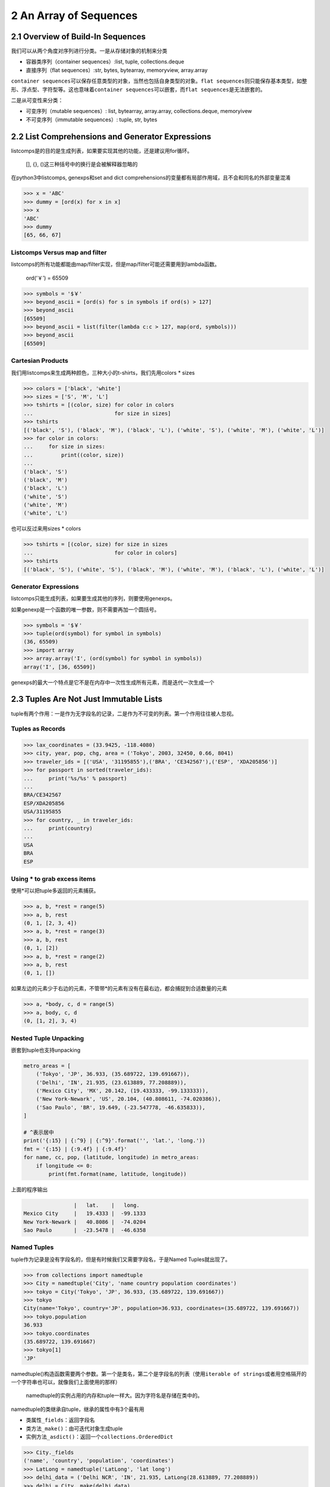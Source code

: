 2 An Array of Sequences
=======================

2.1 Overview of Build-In Sequences
----------------------------------

我们可以从两个角度对序列进行分类。一是从存储对象的机制来分类

-  容器类序列（container sequences）:list, tuple, collections.deque
-  直接序列（flat sequences）:str, bytes, bytearray, memoryview,
   array.array

``container sequences``\ 可以保存任意类型的对象，当然也包括自身类型的对象。\ ``flat sequences``\ 则只能保存基本类型，如整形、浮点型、字符型等。这也意味着\ ``container sequences``\ 可以嵌套，而\ ``flat sequences``\ 是无法嵌套的。

二是从可变性来分类：

-  可变序列（mutable sequences）: list, bytearray, array.array,
   collections.deque, memoryivew
-  不可变序列（immutable sequences）: tuple, str, bytes

2.2 List Comprehensions and Generator Expressions
-------------------------------------------------

listcomps是的目的是生成列表，如果要实现其他的功能，还是建议用for循环。

   [], {}, ()这三种括号中的换行是会被解释器忽略的

在python3中listcomps, genexps和set and dict
comprehensions的变量都有局部作用域，且不会和同名的外部变量混淆

.. code:: python

   >>> x = 'ABC'
   >>> dummy = [ord(x) for x in x]
   >>> x
   'ABC'
   >>> dummy
   [65, 66, 67]

Listcomps Versus map and filter
~~~~~~~~~~~~~~~~~~~~~~~~~~~~~~~

listcomps的所有功能都能由map/filter实现，但是map/filter可能还需要用到lambda函数。

   ord(‘￥’) = 65509

.. code:: python

   >>> symbols = '$￥'
   >>> beyond_ascii = [ord(s) for s in symbols if ord(s) > 127]
   >>> beyond_ascii
   [65509]
   >>> beyond_ascii = list(filter(lambda c:c > 127, map(ord, symbols)))
   >>> beyond_ascii
   [65509]

Cartesian Products
~~~~~~~~~~~~~~~~~~

我们用listcomps来生成两种颜色，三种大小的t-shirts，我们先用colors \*
sizes

.. code:: python

   >>> colors = ['black', 'white']
   >>> sizes = ['S', 'M', 'L']
   >>> tshirts = [(color, size) for color in colors
   ...                          for size in sizes]
   >>> tshirts
   [('black', 'S'), ('black', 'M'), ('black', 'L'), ('white', 'S'), ('white', 'M'), ('white', 'L')]
   >>> for color in colors:
   ...     for size in sizes:
   ...         print((color, size))
   ... 
   ('black', 'S')
   ('black', 'M')
   ('black', 'L')
   ('white', 'S')
   ('white', 'M')
   ('white', 'L')

也可以反过来用sizes \* colors

.. code:: python

   >>> tshirts = [(color, size) for size in sizes
   ...                          for color in colors]
   >>> tshirts
   [('black', 'S'), ('white', 'S'), ('black', 'M'), ('white', 'M'), ('black', 'L'), ('white', 'L')]

Generator Expressions
~~~~~~~~~~~~~~~~~~~~~

listcomps只能生成列表，如果要生成其他的序列，则要使用genexps。

如果genexp是一个函数的唯一参数，则不需要再加一个圆括号。

.. code:: python

   >>> symbols = '$￥'
   >>> tuple(ord(symbol) for symbol in symbols)
   (36, 65509)
   >>> import array
   >>> array.array('I', (ord(symbol) for symbol in symbols))
   array('I', [36, 65509])

genexps的最大一个特点是它不是在内存中一次性生成所有元素，而是迭代一次生成一个

2.3 Tuples Are Not Just Immutable Lists
---------------------------------------

tuple有两个作用：一是作为无字段名的记录，二是作为不可变的列表。第一个作用往往被人忽视。

Tuples as Records
~~~~~~~~~~~~~~~~~

.. code:: python

   >>> lax_coordinates = (33.9425, -118.4080)
   >>> city, year, pop, chg, area = ('Tokyo', 2003, 32450, 0.66, 8041)
   >>> traveler_ids = [('USA', '31195855'),('BRA', 'CE342567'),('ESP', 'XDA205856')]
   >>> for passport in sorted(traveler_ids):
   ...     print('%s/%s' % passport)
   ... 
   BRA/CE342567
   ESP/XDA205856
   USA/31195855
   >>> for country, _ in traveler_ids:
   ...     print(country)
   ... 
   USA
   BRA
   ESP

Using \* to grab excess items
~~~~~~~~~~~~~~~~~~~~~~~~~~~~~

使用*可以把tuple多返回的元素捕获。

.. code:: python

   >>> a, b, *rest = range(5)
   >>> a, b, rest
   (0, 1, [2, 3, 4])
   >>> a, b, *rest = range(3)
   >>> a, b, rest
   (0, 1, [2])
   >>> a, b, *rest = range(2)
   >>> a, b, rest
   (0, 1, [])

如果左边的元素少于右边的元素，不管带*的元素有没有在最右边，都会捕捉到合适数量的元素

.. code:: python

   >>> a, *body, c, d = range(5)
   >>> a, body, c, d
   (0, [1, 2], 3, 4)

Nested Tuple Unpacking
~~~~~~~~~~~~~~~~~~~~~~

嵌套到tuple也支持unpacking

.. code:: python

   metro_areas = [
       ('Tokyo', 'JP', 36.933, (35.689722, 139.691667)),
       ('Delhi', 'IN', 21.935, (23.613889, 77.208889)),
       ('Mexico City', 'MX', 20.142, (19.433333, -99.133333)),
       ('New York-Newark', 'US', 20.104, (40.808611, -74.020386)),
       ('Sao Paulo', 'BR', 19.649, (-23.547778, -46.635833)),
   ]

   # ^表示居中
   print('{:15} | {:^9} | {:^9}'.format('', 'lat.', 'long.'))
   fmt = '{:15} | {:9.4f} | {:9.4f}'
   for name, cc, pop, (latitude, longitude) in metro_areas:
       if longitude <= 0:
           print(fmt.format(name, latitude, longitude))

上面的程序输出

.. code:: python

                   |   lat.    |   long.  
   Mexico City     |   19.4333 |  -99.1333
   New York-Newark |   40.8086 |  -74.0204
   Sao Paulo       |  -23.5478 |  -46.6358

Named Tuples
~~~~~~~~~~~~

tuple作为记录是没有字段名的，但是有时候我们又需要字段名，于是Named
Tuples就出现了。

.. code:: python

   >>> from collections import namedtuple
   >>> City = namedtuple('City', 'name country population coordinates')
   >>> tokyo = City('Tokyo', 'JP', 36.933, (35.689722, 139.691667))
   >>> tokyo
   City(name='Tokyo', country='JP', population=36.933, coordinates=(35.689722, 139.691667))
   >>> tokyo.population
   36.933
   >>> tokyo.coordinates
   (35.689722, 139.691667)
   >>> tokyo[1]
   'JP'

namedtuple()构造函数需要两个参数。第一个是类名，第二个是字段名的列表（使用\ ``iterable of strings``\ 或者用空格隔开的一个字符串也可以，就像我们上面使用的那样）

   namedtuple的实例占用的内存和tuple一样大。因为字符名是存储在类中的。

namedtuple的类继承自tuple，继承的属性中有3个最有用

-  类属性\ ``_fields``\ ：返回字段名
-  类方法\ ``_make()``\ ：由可迭代对象生成tuple
-  实例方法\ ``_asdict()``\ ：返回一个\ ``collections.OrderedDict``

.. code:: python

   >>> City._fields
   ('name', 'country', 'population', 'coordinates')
   >>> LatLong = namedtuple('LatLong', 'lat long')
   >>> delhi_data = ('Delhi NCR', 'IN', 21.935, LatLong(28.613889, 77.208889))
   >>> delhi = City._make(delhi_data)
   >>> delhi._asdict()
   OrderedDict([('name', 'Delhi NCR'), ('country', 'IN'), ('population', 21.935), ('coordinates', LatLong(lat=28.613889, long=77.208889))])
   >>> for key, value in delhi._asdict().items():
   ...     print(key + ':', value)
   ... 
   name: Delhi NCR
   country: IN
   population: 21.935
   coordinates: LatLong(lat=28.613889, long=77.208889)

2.4 Slicing
-----------

所有序列类型的对象都能进行切片。

Why Slices and Range Exclude the Last Item
~~~~~~~~~~~~~~~~~~~~~~~~~~~~~~~~~~~~~~~~~~

-  可以一眼看出切片或范围的长度，如\ ``range(3)`` ``my_list[:3]``
-  当起始和结束都给出时，长度就是\ ``stop - start``
-  同一个位置把序列分成两部分而不重叠，如\ ``my_list[:x]``\ 和\ ``my_list[x:]``

Slice Objects
~~~~~~~~~~~~~

我们在使用切片时，如果加了step，实际上是创建了一个切片对象\ ``slice(a, b, c)``\ 。表达式\ ``seq[start:stop:step]``\ 会被解释为\ ``seq.__getitem__(slice(start, stop, step))``

.. code:: python

   invoice = """
   0.....6.................................40...........52...55........
   1909  Pimoroni PiBrella                        $17.50    3    $52.50
   1489  6mm Tactile Switch x20                    $4.95    2     $9.90
   1510  Panavise Jr. - PV-201                    $28.00    1    $28.00
   1601  PiTFT Mini Kit 320x240                   $34.95    1    $34.95
   """

   SYU = slice(0, 6)
   DESCRIPTION = slice(6, 40)
   UNIT_PRICE = slice(40, 52)
   QUANTITY = slice(52, 55)
   ITEM_TOTAL = slice(55, None)

   line_items = invoice.split('\n')[2:]
   for item in line_items:
       print(item[UNIT_PRICE], item[DESCRIPTION])

输出

::

          $17.5 Pimoroni PiBrella                 
           $4.9 6mm Tactile Switch x20            
          $28.0 Panavise Jr. - PV-201             
          $34.9 PiTFT Mini Kit 320x240

Multidimensional Slicing and Ellipsis
~~~~~~~~~~~~~~~~~~~~~~~~~~~~~~~~~~~~~

切片还可以是多维的，形如\ ``a[m:n, k:l]``\ 的切片在NumPy中很有用。在切片时如果没有给出step，则是把两个元素当做tuple的对待的。如\ ``a[i, j]``\ 会被解释为\ ``a.__getitem__((i, j))``

省略号\ ``...``\ 实际上是\ ``ellipsis``\ 类的对象。在NumPy中对多维数组切片可以用省略号，比如x是一个四维数组，则\ ``x[i, ...]``\ 是\ ``x[i, :, :, :,]``\ 的缩写。

Assigning to Slices
~~~~~~~~~~~~~~~~~~~

可变序列就像其名字一样，当然是可以被改变值得。

.. code:: python

   >>> l = list(range(10))
   >>> l
   [0, 1, 2, 3, 4, 5, 6, 7, 8, 9]
   >>> l[2:5] = [20,30]
   >>> l
   [0, 1, 20, 30, 5, 6, 7, 8, 9]
   >>> del l[5:7]
   >>> l
   [0, 1, 20, 30, 5, 8, 9]
   >>> l[3::2] = [11, 22]
   >>> l
   [0, 1, 20, 11, 5, 22, 9]
   >>> l[2:5] = 100
   Traceback (most recent call last):
     File "<stdin>", line 1, in <module>
   TypeError: can only assign an iterable
   >>> l[2:5] = [100]
   >>> l
   [0, 1, 100, 22, 9]

..

   当赋值语句的左值是切片时，右值必须是一个可迭代对象

2.5 Using + and \* with Sequence
--------------------------------

这两个运算符都不会改变原来的对象，而是创造一个新的对象。

Building Lists of Lists
~~~~~~~~~~~~~~~~~~~~~~~

.. code:: python

   >>> board = [['_'] * 3 for i in range(3)]
   >>> board
   [['_', '_', '_'], ['_', '_', '_'], ['_', '_', '_']]
   >>> board[1][2] = 'X'
   >>> board
   [['_', '_', '_'], ['_', '_', 'X'], ['_', '_', '_']]

上面的代码用listcomps生成了嵌套的列表，实际上也相当于下面这段代码

.. code:: python

   >>> board = []
   >>> for i in range(3):
   ...     row = ['_'] * 3
   ...     board.append(row)
   ... 
   >>> board
   [['_', '_', '_'], ['_', '_', '_'], ['_', '_', '_']]
   >>> board[2][0] = 'X'
   >>> board
   [['_', '_', '_'], ['_', '_', '_'], ['X', '_', '_']]

我们再来看看错误的例子。外层list的3个元素实际上引用到了同一个内层的list

.. code:: python

   >>> weird_board = [['_'] * 3] * 3
   >>> weird_board
   [['_', '_', '_'], ['_', '_', '_'], ['_', '_', '_']]
   >>> weird_board[1][2] = '0'
   >>> weird_board
   [['_', '_', '0'], ['_', '_', '0'], ['_', '_', '0']]

上面的代码相当于下面这代代码，每个元素指向的是同一个row

.. code:: python

   >>> row = ['_'] * 3
   >>> board = []
   >>> for i in range(3):
   ...     board.append(row)
   ... 
   >>> board[1][2] = 'X'
   >>> board
   [['_', '_', 'X'], ['_', '_', 'X'], ['_', '_', 'X']]

2.6 Augmented Assignment with Sequences
---------------------------------------

对于+=，解释器实际上是调用了\ ``__iadd__``\ ，(in-place
addition)，如果没有实现\ ``__iadd__``\ ，则解释器会调用\ ``__add__``\ 。两者区别：

-  ``__iadd__``\ ：在原有对象上操作，不会创建新的对象
-  ``__add__``\ ：\ ``a = a + b``\ ，\ ``a + b``\ 会先被进行计算，生成一个新对象，然后让a指向新的对象

一般来说可变序列都实现了\ ``__iadd__``\ ，而不可变序列在+=运算时，调用的是\ ``__add__``\ 。

上面对+=的讨论同样适用于\ *=，*\ =是调用的\ ``__imul__``

.. code:: python

   >>> l = [1,2,3]
   >>> id(l)
   4372405576
   >>> l *= 2
   >>> id(l)
   4372405576
   >>> t = (1,2,3)
   >>> id(t)
   4372272616
   >>> t *= 2
   >>> id(t)
   4372007432

由上面的讨论可以得出结论：对不可变序列进行多次增强赋值是非常低效的。因为每次都会创建一个新对象，并把原对象中的内从拷贝到新对象中。

   但是str类的对象是个例外，Cpython专门对str的+=做了优化。

A += Assignment Puzzler
~~~~~~~~~~~~~~~~~~~~~~~

.. code:: python

   >>> t = (1, 2, [30, 40])
   >>> t[2] += [50, 60]
   Traceback (most recent call last):
     File "<stdin>", line 1, in <module>
   TypeError: 'tuple' object does not support item assignment
   >>> t
   (1, 2, [30, 40, 50, 60])

抛出了异常，但是同时完成了计算。分析一下\ ``s[a] += b``\ 的字节码

.. code:: python

   >>> dis.dis('s[a] += b')
     1           0 LOAD_NAME                0 (s)
                 2 LOAD_NAME                1 (a)
                 4 DUP_TOP_TWO
                 6 BINARY_SUBSCR                   # 放s[a]放在TOS（栈顶 top of stack）
                 8 LOAD_NAME                2 (b)
                10 INPLACE_ADD                     # 计算TOS += s[a]
                12 ROT_THREE
                14 STORE_SUBSCR                    # s[a] = TOS，异常就是在这里出的
                16 LOAD_CONST               0 (None)
                18 RETURN_VALUE

建议：

-  不要把可变对象放到tuple中
-  分析字节码可以解释很多底层的问题

2.7 list.sort and the sorted Built-In Function
----------------------------------------------

python中程序API设计的一个原则：如果函数或方法是改变对象本身（in-place），则返回None。

-  list.sort：in-place排序，返回None
-  内建的sort：返回一个排好序的list对象。参数可以是不可变序列，或者生成器。

以上两个函数都接受两个参数：

-  reverse：默认是False
-  key：接受一个参数的函数。待排对象的每个元素都会作用于这个函数。

.. code:: python

   >>> fruits = ['grape', 'raspberry', 'apple', 'banana']
   >>> sorted(fruits)
   ['apple', 'banana', 'grape', 'raspberry']
   >>> fruits
   ['grape', 'raspberry', 'apple', 'banana']
   >>> sorted(fruits, reverse=True)
   ['raspberry', 'grape', 'banana', 'apple']
   >>> sorted(fruits, key=len)
   ['grape', 'apple', 'banana', 'raspberry']      # 按照长度排序
   >>> sorted(fruits, key=len, reverse=True)
   ['raspberry', 'banana', 'grape', 'apple']      # 按照长度逆序排序，注意grape还是在apple前面，排序算法是稳定的
   >>> fruits
   ['grape', 'raspberry', 'apple', 'banana']
   >>> fruits.sort()
   >>> fruits
   ['apple', 'banana', 'grape', 'raspberry']

Python中用的排序算法是Timsort，是稳定的。

2.8 Managing Ordered Sequences with biset
-----------------------------------------

Searching with bisect
~~~~~~~~~~~~~~~~~~~~~

``bisect(haystack, needle)``\ ，haystack必须是一个排好序的序列，函数返回needle在haystack的索引。

-  bisect：本身是bisect_right的化名。如果遇到相同的字符，返回右边的索引
-  bisect_left：如果遇到相同的字符，则返回当前（即插入后左边）的索引

.. code:: python

   import bisect
   import sys

   HAYSTACK = [1,4,5,6,8,12,15,20,21,23,23,26,29,30]
   NEEDLES = [0,1,2,5,8,10,22,23,29,30,31]

   ROW_FMT = '{0:2d} @ {1:2d}    {2}{0:<2d}'   # 最后一个占位符把0位置上的参数在输出一次

   def demo(bisect_fn):
       for needle in reversed(NEEDLES):
           position = bisect_fn(HAYSTACK, needle)
           offset = position * '  |'
           print(ROW_FMT.format(needle, position, offset))

   if __name__ == '__main__':
       if sys.argv[-1] == 'left':
           bisect_fn = bisect.bisect_left
       else:
           bisect_fn = bisect.bisect_right
       
       print('DEMO:', bisect_fn.__name__)
       print('haystack ->', ' '.join('%2d' % n for n in HAYSTACK))
       demo(bisect_fn)

相同按右边输出：

.. code:: python

   (play_ground) leo@leodeMacBook-Pro play_ground $ python t.py
   DEMO: bisect_right
   haystack ->  1  4  5  6  8 12 15 20 21 23 23 26 29 30
   31 @ 14      |  |  |  |  |  |  |  |  |  |  |  |  |  |31
   30 @ 14      |  |  |  |  |  |  |  |  |  |  |  |  |  |30
   29 @ 13      |  |  |  |  |  |  |  |  |  |  |  |  |29
   23 @ 11      |  |  |  |  |  |  |  |  |  |  |23
   22 @  9      |  |  |  |  |  |  |  |  |22
   10 @  5      |  |  |  |  |10
    8 @  5      |  |  |  |  |8 
    5 @  3      |  |  |5 
    2 @  1      |2 
    1 @  1      |1 
    0 @  0    0 

相同按左边输出：

.. code:: python

   (play_ground) leo@leodeMacBook-Pro play_ground $ python t.py left
   DEMO: bisect_left
   haystack ->  1  4  5  6  8 12 15 20 21 23 23 26 29 30
   31 @ 14      |  |  |  |  |  |  |  |  |  |  |  |  |  |31
   30 @ 13      |  |  |  |  |  |  |  |  |  |  |  |  |30
   29 @ 12      |  |  |  |  |  |  |  |  |  |  |  |29
   23 @  9      |  |  |  |  |  |  |  |  |23
   22 @  9      |  |  |  |  |  |  |  |  |22
   10 @  5      |  |  |  |  |10
    8 @  4      |  |  |  |8 
    5 @  2      |  |5 
    2 @  1      |2 
    1 @  0    1 
    0 @  0    0 

再来看一个把成绩分数转换为对应等级的例子：

.. code:: python

   >>> def grade(score, breakpoints=[60,70,80,90], grades='FDCBA'):
   ...     i = bisect.bisect(breakpoints, score)
   ...     return grades[i]
   ... 
   >>> [grade(score) for score in [33,99,77,70,89,90,100]]
   ['F', 'A', 'C', 'C', 'B', 'A', 'A']

Inserting with bisect.insort
~~~~~~~~~~~~~~~~~~~~~~~~~~~~

同\ ``bisect``\ ，\ ``insort``\ 也有一个\ ``insort_left``\ 使用\ ``bisect_left``\ 来找到相同情况下左边的索引插入。

.. code:: python

   import bisect
   import random

   SIZE = 7

   random.seed(7)

   my_list = []
   for i in range(SIZE):
       new_item = random.randrange(SIZE*2)
       bisect.insort(my_list, new_item)
       print('%2d ->' % new_item, my_list)

.. code:: python

    5 -> [5]
    2 -> [2, 5]
    6 -> [2, 5, 6]
   10 -> [2, 5, 6, 10]
    0 -> [0, 2, 5, 6, 10]
    1 -> [0, 1, 2, 5, 6, 10]
   13 -> [0, 1, 2, 5, 6, 10, 13]

2.9 When a List is Not the Answer
---------------------------------

下面介绍几种在特定场合可以替代列表的可变序列

-  array
-  memorview
-  numpy中的数组
-  几种queue

..

   如果需要大量的包含检查（判断元素是否在其中），可以用set。set包含检查速度很快。但是set不是序列。

Arrays
~~~~~~

array存储的是按c语言类型的字节，而list存储的是对象。

.. code:: python

   >>> from array import array
   >>> from random import random
   >>> floats = array('d', (random() for i in range(10**7))) # a million floats, 这里array第二个参数是个生成器
   >>> floats[-1]
   0.4139464046747857
   >>> with open('floats.bin', 'wb') as fp:
   ...     floats.tofile(fp)
   ... 
   >>> floats2 = array('d')
   >>> with open('floats.bin', 'rb') as fp:
   ...     floats2.fromfile(fp, 10**7)
   ... 
   >>> floats2[-1]
   0.4139464046747857
   >>> floats == floats2
   True

``array.tofile``\ 和\ ``array.fromfile``\ 可以非常快速方便的操作。

Memory Views
~~~~~~~~~~~~

mevorview对象是一个共享内存的序列

.. code:: python

   >>> numbers = array.array('h', [-2, -1, 0, 1, 2])   # 'h' short int 类型
   >>> memv = memoryview(numbers)
   >>> len(memv)
   5
   >>> memv[0]
   -2
   >>> memv_oct = memv.cast('B')           # 'B' unsigned char 类型
   >>> memv_oct.tolist()
   [254, 255, 255, 255, 0, 0, 1, 0, 2, 0]  # 注意字节顺序在每一个元素中是反着的
   >>> memv_oct[5] = 4
   >>> numbers
   array('h', [-2, -1, 1024, 1, 2])        # 4的二进制位是100，这时第三个元素的二进制形式是 00000000 00000100 而字节顺序是反的，所以就是2^10即1024

NumPy and SciPy
~~~~~~~~~~~~~~~

NumPy可以方便的操作多维数组和矩阵。SciPy是基于NumPy的一个库，可以很方便的进行线性代数和统计学方面的计算。

.. code:: python

   >>> import numpy
   >>> a = numpy.arange(12)
   >>> a
   array([ 0,  1,  2,  3,  4,  5,  6,  7,  8,  9, 10, 11])
   >>> type(a)
   <class 'numpy.ndarray'>
   >>> a.shape
   (12,)
   >>> a.shape = 3,4
   >>> a
   array([[ 0,  1,  2,  3],
          [ 4,  5,  6,  7],
          [ 8,  9, 10, 11]])
   >>> a[2]
   array([ 8,  9, 10, 11])
   >>> a[2,1]
   9
   >>> a[:, 1]
   array([1, 5, 9])
   >>> a.transpose()
   array([[ 0,  4,  8],
          [ 1,  5,  9],
          [ 2,  6, 10],
          [ 3,  7, 11]])

Deques and Other Queues
~~~~~~~~~~~~~~~~~~~~~~~

list虽然在右边插入和删除很快，但是要在左边插入删除的话，要移动整个序列。deque则可以很快地操作两端的元素。deque设置了最大长度的话，超过长度的插入元素会把元素从另一端挤出去。

::

   >>> from collections import deque
   >>> dq = deque(range(10), maxlen=10)
   >>> dq
   deque([0, 1, 2, 3, 4, 5, 6, 7, 8, 9], maxlen=10)
   >>> dq.rotate(3)
   >>> dq
   deque([7, 8, 9, 0, 1, 2, 3, 4, 5, 6], maxlen=10)
   >>> dq.rotate(-4)
   >>> dq
   deque([1, 2, 3, 4, 5, 6, 7, 8, 9, 0], maxlen=10)
   >>> dq.appendleft(-1)
   >>> dq
   deque([-1, 1, 2, 3, 4, 5, 6, 7, 8, 9], maxlen=10)
   >>> dq.extend([11,22,33])
   >>> dq
   deque([3, 4, 5, 6, 7, 8, 9, 11, 22, 33], maxlen=10)
   >>> dq.extendleft([10,20,30,40])
   >>> dq
   deque([40, 30, 20, 10, 3, 4, 5, 6, 7, 8], maxlen=10)

deque的操作是线程安全的，在多线程环境下可以放心使用。

其他几个实现队列的标准库：

-  queue：有类Queue、LiFoQueue、PriorityQueue。这些是为多线程编程设计的。这些类都是线程安全的。且如果已满的话，新插入的元素会等待，直到其他线程把queue的空间又空出来。
-  multiprocessing：有类Queue，为多进程编程而设计。
-  asynio：为异步编程设计。
-  heapq：用来进行堆的操作。

2.10 Mixed Bag Lists
--------------------

list和tuple的微妙区别
~~~~~~~~~~~~~~~~~~~~~

list中是可以存放不同类型的元素的。但是最好不要这样用，因为我们往往会对list中的每个元素进行同样的操作，如果类型不同，则有些支持而有些不支持。而tuple支持存放不同类型的元素看起来就很自然了。

.. code:: python

   >>> l = [28, 14, '28', 5, '9', '1', 0, 6, '23', 19]
   >>> sorted(l)
   Traceback (most recent call last):
     File "<stdin>", line 1, in <module>
   TypeError: '<' not supported between instances of 'str' and 'int'

Key Is Brilliant
~~~~~~~~~~~~~~~~

list.sort, sorted, max,
min都支持一个key参数，这个参数是个接受一个函数的函数，每个元素都会作用于这个函数。不同于其他语言用两个参数的比较函数来定义比较规则，python的key参数既简洁又高效。因为key这个函数只会被调用一次，而其他语言的比较函数在每次比较时都会被调用。

.. code:: python

   >>> l = [28, 14, '28', 5, '9', '1', 0, 6, '23', 19]
   >>> sorted(l, key=int)
   [0, '1', 5, 6, '9', 14, 19, '23', 28, '28']
   >>> sorted(l, key=str)
   [0, '1', 14, 19, '23', 28, '28', 5, 6, '9']

Timsort
~~~~~~~

这时一种自适应的排序算法，会根据待排元素的有序性自动选择插入排序或归并排序。
